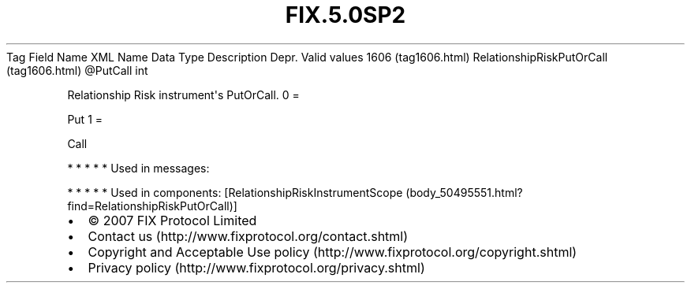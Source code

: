 .TH FIX.5.0SP2 "" "" "Tag #1606"
Tag
Field Name
XML Name
Data Type
Description
Depr.
Valid values
1606 (tag1606.html)
RelationshipRiskPutOrCall (tag1606.html)
\@PutCall
int
.PP
Relationship Risk instrument\[aq]s PutOrCall.
0
=
.PP
Put
1
=
.PP
Call
.PP
   *   *   *   *   *
Used in messages:
.PP
   *   *   *   *   *
Used in components:
[RelationshipRiskInstrumentScope (body_50495551.html?find=RelationshipRiskPutOrCall)]

.PD 0
.P
.PD

.PP
.PP
.IP \[bu] 2
© 2007 FIX Protocol Limited
.IP \[bu] 2
Contact us (http://www.fixprotocol.org/contact.shtml)
.IP \[bu] 2
Copyright and Acceptable Use policy (http://www.fixprotocol.org/copyright.shtml)
.IP \[bu] 2
Privacy policy (http://www.fixprotocol.org/privacy.shtml)
